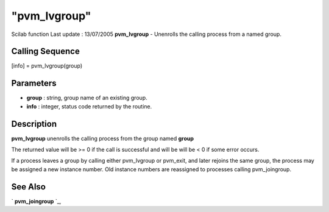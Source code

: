 ====
"pvm_lvgroup"
====

Scilab function Last update : 13/07/2005
**pvm_lvgroup** - Unenrolls the calling process from a named group.



Calling Sequence
~~~~~~~~~~~~~~~~

[info] = pvm_lvgroup(group)




Parameters
~~~~~~~~~~


+ **group** : string, group name of an existing group.
+ **info** : integer, status code returned by the routine.




Description
~~~~~~~~~~~

**pvm_lvgroup** unenrolls the calling process from the group named
**group**

The returned value will be >= 0 if the call is successful and will be
will be < 0 if some error occurs.

If a process leaves a group by calling either pvm_lvgroup or pvm_exit,
and later rejoins the same group, the process may be assigned a new
instance number. Old instance numbers are reassigned to processes
calling pvm_joingroup.



See Also
~~~~~~~~

` **pvm_joingroup** `_,

.. _
      : ://./pvm/pvm_joingroup.htm


